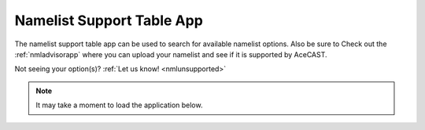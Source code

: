 .. meta::
   :description: Interactive Namelist Support Table, click for more
   :keywords: Namelist, AceCast, Documentation, TempoQuest

.. _nmlsupporttbl:

Namelist Support Table App
##########################

The namelist support table app can be used to search for available namelist options. Also be sure 
to Check out the :ref:`nmladvisorapp` where you can upload your namelist and see if it is 
supported by AceCAST.

Not seeing your option(s)? :ref:`Let us know! <nmlunsupported>`

.. note::
   It may take a moment to load the application below.

.. raw:: html

   <iframe src="https://nml-support-table-app.herokuapp.com/" width=875 height=950></iframe>




